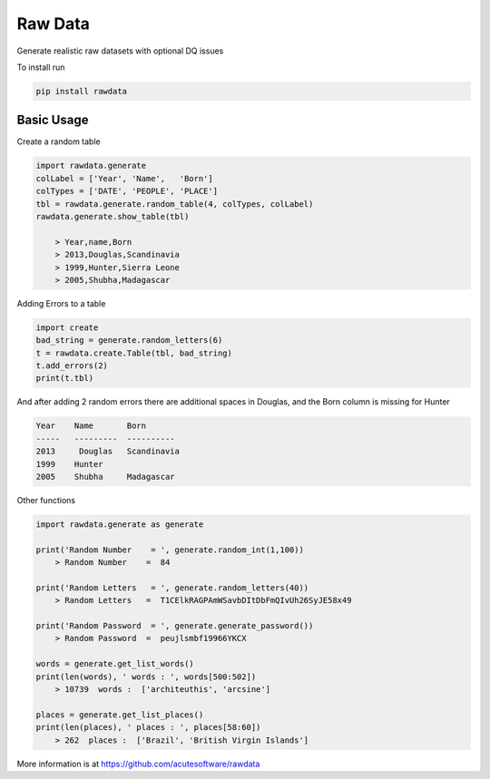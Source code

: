 =========================================
Raw Data
=========================================

.. image:: https://badge.fury.io/py/rawdata.svg
    :target: http://badge.fury.io/py/rawdata 

.. image:: https://landscape.io/github/acutesoftware/rawdata/master/landscape.svg?style=flat
   :target: https://landscape.io/github/acutesoftware/rawdata/master
   :alt: Code Health    
    
Generate realistic raw datasets with optional DQ issues

To install run 

.. code:: python

    pip install rawdata



Basic Usage
----------------

Create a random table

.. code:: python

    import rawdata.generate
    colLabel = ['Year', 'Name',   'Born']
    colTypes = ['DATE', 'PEOPLE', 'PLACE']
    tbl = rawdata.generate.random_table(4, colTypes, colLabel)
    rawdata.generate.show_table(tbl)

        > Year,name,Born
        > 2013,Douglas,Scandinavia
        > 1999,Hunter,Sierra Leone
        > 2005,Shubha,Madagascar
        
Adding Errors to a table


.. code:: python

    import create
    bad_string = generate.random_letters(6)
    t = rawdata.create.Table(tbl, bad_string)
    t.add_errors(2)
    print(t.tbl)

And after adding 2 random errors there are additional spaces in Douglas, and the Born column is missing for Hunter


.. code:: python

    Year    Name       Born
    -----   ---------  ----------
    2013     Douglas   Scandinavia
    1999    Hunter      
    2005    Shubha     Madagascar


Other functions 

.. code:: python

    import rawdata.generate as generate

    print('Random Number    = ', generate.random_int(1,100))
        > Random Number    =  84

    print('Random Letters   = ', generate.random_letters(40))
        > Random Letters   =  T1CElkRAGPAmWSavbDItDbFmQIvUh26SyJE58x49

    print('Random Password  = ', generate.generate_password())
        > Random Password  =  peujlsmbf19966YKCX

    words = generate.get_list_words()
    print(len(words), ' words : ', words[500:502])
        > 10739  words :  ['architeuthis', 'arcsine']

    places = generate.get_list_places()
    print(len(places), ' places : ', places[58:60])
        > 262  places :  ['Brazil', 'British Virgin Islands']



More information is at https://github.com/acutesoftware/rawdata


